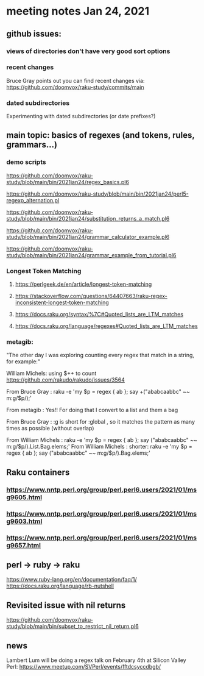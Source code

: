 * meeting notes Jan 24, 2021
** github issues: 
*** views of directories don't have very good sort options
*** recent changes
Bruce Gray points out you can find recent changes via: https://github.com/doomvox/raku-study/commits/main
*** dated subdirectories
Experimenting with dated subdirectories (or date prefixes?)

** main topic: basics of regexes (and tokens, rules, grammars...)
*** demo scripts
https://github.com/doomvox/raku-study/blob/main/bin/2021jan24/regex_basics.pl6

https://github.com/doomvox/raku-study/blob/main/bin/2021jan24/perl5-regexp_alternation.pl

https://github.com/doomvox/raku-study/blob/main/bin/2021jan24/substitution_returns_a_match.pl6

https://github.com/doomvox/raku-study/blob/main/bin/2021jan24/grammar_calculator_example.pl6

https://github.com/doomvox/raku-study/blob/main/bin/2021jan24/grammar_example_from_tutorial.pl6

*** Longest Token Matching
**** https://perlgeek.de/en/article/longest-token-matching 
**** https://stackoverflow.com/questions/64407663/raku-regex-inconsistent-longest-token-matching 
**** https://docs.raku.org/syntax/%7C#Quoted_lists_are_LTM_matches 
**** https://docs.raku.org/language/regexes#Quoted_lists_are_LTM_matches

*** metagib: 
"The other day I was exploring counting every regex that match in a string, for example:"

William Michels:  using $++ to count
https://github.com/rakudo/rakudo/issues/3564

From Bruce Gray : raku -e 'my $p = regex { ab }; say +("ababcaabbc" ~~ m:g/$p/);'

From metagib : Yes!! For doing that I convert to a list and them a bag

From Bruce Gray : :g is short for :global , so it matches the pattern as many times as possible (without overlap)

From William Michels : raku -e 'my $p = regex { ab }; say ("ababcaabbc" ~~ m:g/$p/).List.Bag.elems;'
From William Michels : shorter: raku -e 'my $p = regex { ab }; say ("ababcaabbc" ~~ m:g/$p/).Bag.elems;'


** Raku containers
*** https://www.nntp.perl.org/group/perl.perl6.users/2021/01/msg9605.html
*** https://www.nntp.perl.org/group/perl.perl6.users/2021/01/msg9603.html
*** https://www.nntp.perl.org/group/perl.perl6.users/2021/01/msg9657.html


** perl -> ruby -> raku
https://www.ruby-lang.org/en/documentation/faq/1/
https://docs.raku.org/language/rb-nutshell

** Revisited issue with nil returns
https://github.com/doomvox/raku-study/blob/main/bin/subset_to_restrict_nil_return.pl6

** news
Lambert Lum will be doing a regex talk on February 4th at Silicon
Valley Perl: 
https://www.meetup.com/SVPerl/events/fftdcsyccdbgb/
